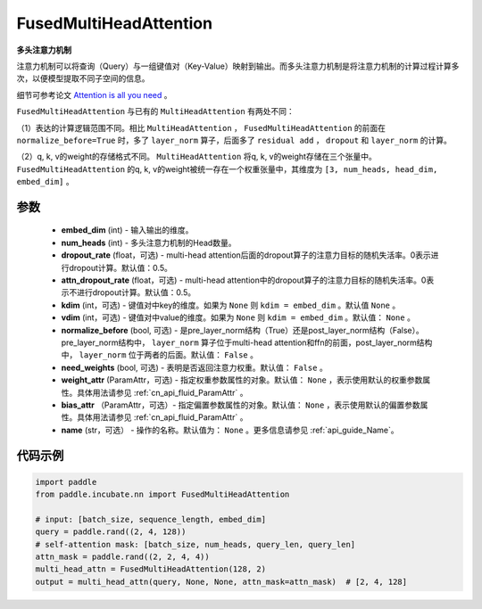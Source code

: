 .. _cn_api_incubate_nn_FusedMultiHeadAttention:

FusedMultiHeadAttention
-------------------------------

.. py:class:: paddle.incubate.nn.FusedMultiHeadAttention(embed_dim, num_heads, dropout_rate=0.5, attn_dropout_rate=0.5, kdim=None, vdim=None, normalize_before=False, need_weights=False, weight_attr=None, bias_attr=None, name=None)



**多头注意力机制**

注意力机制可以将查询（Query）与一组键值对（Key-Value）映射到输出。而多头注意力机制是将注意力机制的计算过程计算多次，以便模型提取不同子空间的信息。

细节可参考论文 `Attention is all you need <https://arxiv.org/pdf/1706.03762.pdf>`_ 。

``FusedMultiHeadAttention`` 与已有的 ``MultiHeadAttention`` 有两处不同：

（1）表达的计算逻辑范围不同。相比 ``MultiHeadAttention`` ， ``FusedMultiHeadAttention`` 的前面在 ``normalize_before=True`` 时，多了 ``layer_norm`` 算子，后面多了 ``residual add`` ， ``dropout`` 和 ``layer_norm`` 的计算。

（2）q, k, v的weight的存储格式不同。 ``MultiHeadAttention`` 将q, k, v的weight存储在三个张量中。 ``FusedMultiHeadAttention`` 的q, k, v的weight被统一存在一个权重张量中，其维度为 ``[3, num_heads, head_dim, embed_dim]`` 。

参数
:::::::::
    - **embed_dim** (int) - 输入输出的维度。
    - **num_heads** (int) - 多头注意力机制的Head数量。
    - **dropout_rate** (float，可选) - multi-head attention后面的dropout算子的注意力目标的随机失活率。0表示进行dropout计算。默认值：0.5。
    - **attn_dropout_rate** (float，可选) - multi-head attention中的dropout算子的注意力目标的随机失活率。0表示不进行dropout计算。默认值：0.5。
    - **kdim** (int，可选) - 键值对中key的维度。如果为 ``None`` 则 ``kdim = embed_dim`` 。默认值 ``None`` 。
    - **vdim** (int，可选) - 键值对中value的维度。如果为 ``None`` 则 ``kdim = embed_dim`` 。默认值： ``None`` 。
    - **normalize_before** (bool, 可选) - 是pre_layer_norm结构（True）还是post_layer_norm结构（False）。pre_layer_norm结构中， ``layer_norm`` 算子位于multi-head attention和ffn的前面，post_layer_norm结构中， ``layer_norm`` 位于两者的后面。默认值： ``False`` 。
    - **need_weights** (bool, 可选) - 表明是否返回注意力权重。默认值： ``False`` 。
    - **weight_attr** (ParamAttr，可选) - 指定权重参数属性的对象。默认值： ``None`` ，表示使用默认的权重参数属性。具体用法请参见 :ref:`cn_api_fluid_ParamAttr` 。
    - **bias_attr** （ParamAttr，可选）- 指定偏置参数属性的对象。默认值： ``None`` ，表示使用默认的偏置参数属性。具体用法请参见 :ref:`cn_api_fluid_ParamAttr` 。
    - **name** (str，可选） - 操作的名称。默认值为： ``None`` 。更多信息请参见 :ref:`api_guide_Name`。

代码示例
:::::::::

.. code-block:: python

   import paddle
   from paddle.incubate.nn import FusedMultiHeadAttention

   # input: [batch_size, sequence_length, embed_dim]
   query = paddle.rand((2, 4, 128))
   # self-attention mask: [batch_size, num_heads, query_len, query_len]
   attn_mask = paddle.rand((2, 2, 4, 4))
   multi_head_attn = FusedMultiHeadAttention(128, 2)
   output = multi_head_attn(query, None, None, attn_mask=attn_mask)  # [2, 4, 128]

